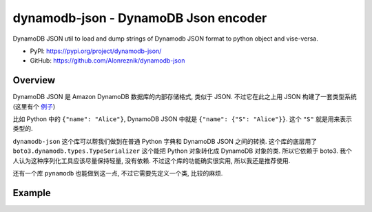 .. _py-dynamodb-json:

dynamodb-json - DynamoDB Json encoder
==============================================================================
DynamoDB JSON util to load and dump strings of Dynamodb JSON format to python object and vise-versa.

- PyPI: https://pypi.org/project/dynamodb-json/
- GitHub: https://github.com/Alonreznik/dynamodb-json


Overview
------------------------------------------------------------------------------
DynamoDB JSON 是 Amazon DynamoDB 数据库的内部存储格式, 类似于 JSON. 不过它在此之上用 JSON 构建了一套类型系统 (这里有个 `例子 <https://docs.aws.amazon.com/amazondynamodb/latest/developerguide/S3DataImport.Format.html#S3DataImport.Requesting.Formats.DDBJson>`_)

比如 Python 中的 ``{"name": "Alice"}``, DynamoDB JSON 中就是 ``{"name": {"S": "Alice"}}``. 这个 ``"S"`` 就是用来表示类型的.

``dynamodb-json`` 这个库可以帮我们做到在普通 Python 字典和 DynamoDB JSON 之间的转换. 这个库的底层用了 ``boto3.dynamodb.types.TypeSerializer`` 这个能把 Python 对象转化成 DynamoDB 对象的类. 所以它依赖于 boto3. 我个人认为这种序列化工具应该尽量保持轻量, 没有依赖. 不过这个库的功能确实很实用, 所以我还是推荐使用.

还有一个库 ``pynamodb`` 也能做到这一点, 不过它需要先定义一个类, 比较的麻烦.


Example
------------------------------------------------------------------------------
.. dropdown:: example.py

    .. literalinclude:: ./example.py
       :language: python
       :linenos:
